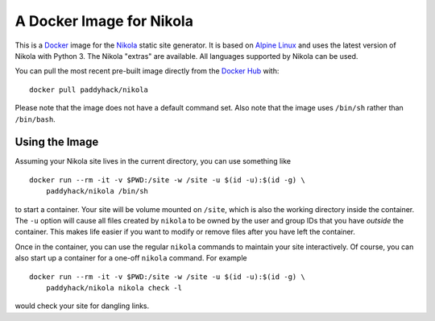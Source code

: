 A Docker Image for Nikola
=========================

This is a `Docker`_ image for the `Nikola`_ static site generator.  It
is based on `Alpine Linux`_ and uses the latest version of Nikola with
Python 3.  The Nikola "extras" are available.  All languages supported
by Nikola can be used.

You can pull the most recent pre-built image directly from the `Docker
Hub`_ with:

::

   docker pull paddyhack/nikola

Please note that the image does not have a default command set.  Also
note that the image uses ``/bin/sh`` rather than ``/bin/bash``.


Using the Image
---------------

Assuming your Nikola site lives in the current directory, you can use
something like

::

   docker run --rm -it -v $PWD:/site -w /site -u $(id -u):$(id -g) \
       paddyhack/nikola /bin/sh

to start a container.  Your site will be volume mounted on ``/site``,
which is also the working directory inside the container.  The ``-u``
option will cause all files created by ``nikola`` to be owned by the
user and group IDs that you have *outside* the container.  This makes
life easier if you want to modify or remove files after you have left
the container.

Once in the container, you can use the regular ``nikola`` commands to
maintain your site interactively.  Of course, you can also start up a
container for a one-off ``nikola`` command.  For example

::

   docker run --rm -it -v $PWD:/site -w /site -u $(id -u):$(id -g) \
       paddyhack/nikola nikola check -l

would check your site for dangling links.


.. _Alpine Linux: https://alpinelinux.org/
.. _Docker: https://www.docker.com/
.. _Docker Hub: https://hub.docker.com/
.. _Nikola: https://getnikola.com/
